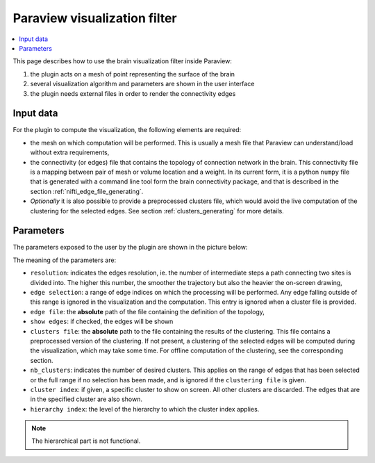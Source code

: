 Paraview visualization filter
=============================

.. contents::
  :local:


This page describes how to use the brain visualization filter inside Paraview:

#. the plugin acts on a mesh of point representing the surface of the brain
#. several visualization algorithm and parameters are shown in the user interface
#. the plugin needs external files in order to render the connectivity edges

Input data
----------
For the plugin to compute the visualization, the following elements are required:

* the mesh on which computation will be performed. This is usually a mesh file that Paraview
  can understand/load without extra requirements,
* the connectivity (or edges) file that contains the topology of connection network in the brain.
  This connectivity file is a mapping between pair of mesh or volume location and a weight.
  In its current form, it is a python ``numpy`` file that is generated with a command line tool form
  the brain connectivity package, and that is described in the section :ref:`nifti_edge_file_generating`.
* *Optionally* it is also possible to provide a preprocessed clusters file, which would avoid the live
  computation of the clustering for the selected edges. See section :ref:`clusters_generating` for
  more details.

Parameters
----------

The parameters exposed to the user by the plugin are shown in the picture below:

.. image:: /_static/brain_clusters1000_selected100_plugin.png
    :height: 300

The meaning of the parameters are:

* ``resolution``: indicates the edges resolution, ie. the number of intermediate steps a path
  connecting two sites is divided into. The higher this number, the smoother the trajectory but also the
  heavier the on-screen drawing,
* ``edge selection``: a range of edge indices on which the processing will be performed. Any edge falling
  outside of this range is ignored in the visualization and the computation. This entry is ignored when
  a cluster file is provided.
* ``edge file``: the **absolute** path of the file containing the definition of the topology,
* ``show edges``: if checked, the edges will be shown
* ``clusters file``: the **absolute** path to the file containing the results of the clustering.
  This file contains a preprocessed version
  of the clustering. If not present, a clustering of the selected edges will be computed during the visualization,
  which may take some time. For offline computation of the clustering, see the corresponding section.
* ``nb_clusters``: indicates the number of desired clusters. This applies on the range of edges that has
  been selected or the full range if no selection has been made, and is ignored if the ``clustering file`` is
  given.
* ``cluster index``: if given, a specific cluster to show on screen. All other clusters are discarded. The
  edges that are in the specified cluster are also shown.
* ``hierarchy index``: the level of the hierarchy to which the cluster index applies.

.. note::

    The hierarchical part is not functional.
